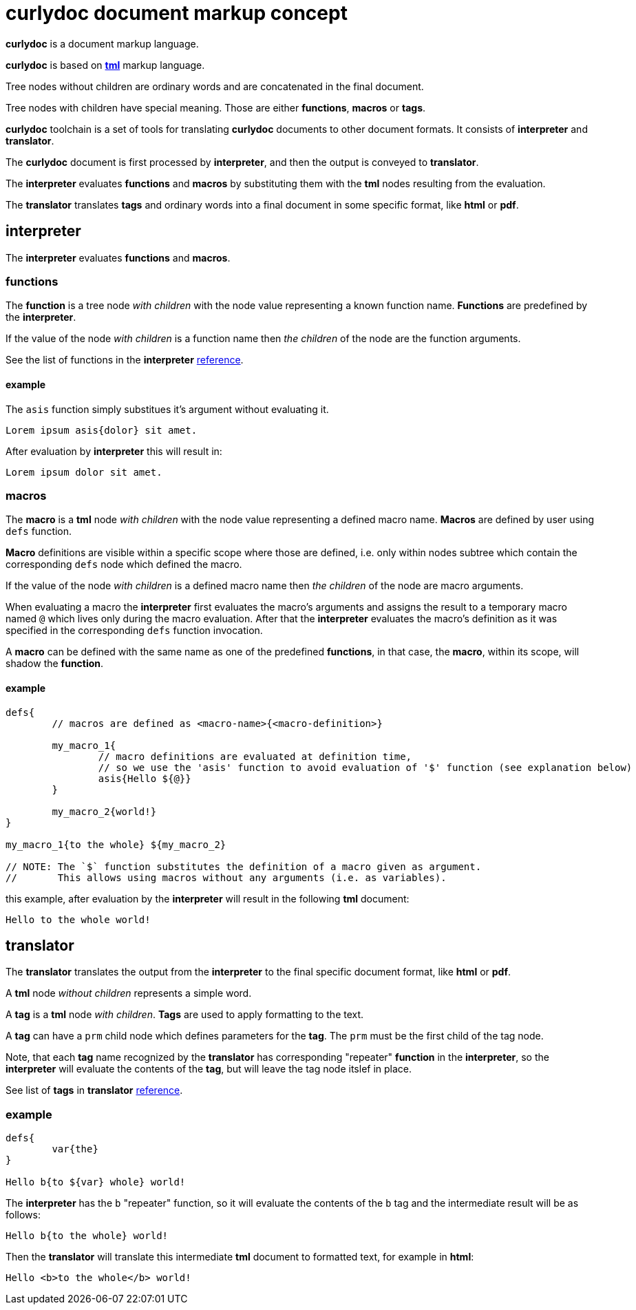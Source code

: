 = curlydoc document markup concept

**curlydoc** is a document markup language.

**curlydoc** is based on link:https://github.com/cppfw/tml[**tml**] markup language.

Tree nodes without children are ordinary words and are concatenated in the final document.

Tree nodes with children have special meaning. Those are either **functions**, **macros** or **tags**.

**curlydoc** toolchain is a set of tools for translating **curlydoc** documents to other document formats. It consists of **interpreter** and **translator**.

The **curlydoc** document is first processed by **interpreter**, and then the output is conveyed to **translator**.

The **interpreter** evaluates **functions** and **macros** by substituting them with the **tml** nodes resulting from the evaluation.

The **translator** translates **tags** and ordinary words into a final document in some specific format, like **html** or **pdf**.

== interpreter

The **interpreter** evaluates **functions** and **macros**.

=== functions

The **function** is a tree node _with children_ with the node value representing a known function name. **Functions** are predefined by the **interpreter**.

If the value of the node _with children_ is a function name then _the children_ of the node are the function arguments.

See the list of functions in the **interpreter** link:interpreter_reference.adoc[reference].

==== example

The `asis` function simply substitues it's argument without evaluating it.

....
Lorem ipsum asis{dolor} sit amet.
....

After evaluation by **interpreter** this will result in:

....
Lorem ipsum dolor sit amet.
....

=== macros

The **macro** is a **tml** node _with children_ with the node value representing a defined macro name. **Macros** are defined by user using `defs` function.

**Macro** definitions are visible within a specific scope where those are defined, i.e. only within nodes subtree which contain the corresponding `defs` node
which defined the macro.

If the value of the node _with children_ is a defined macro name then _the children_ of the node are macro arguments.

When evaluating a macro the **interpreter** first evaluates the macro's arguments and assigns the result to a temporary macro named `@` which lives only during the macro evaluation. After that the **interpreter** evaluates the macro's definition as it was specified in the corresponding `defs` function invocation.

A **macro** can be defined with the same name as one of the predefined **functions**, in that case, the **macro**, within its scope, will shadow the **function**.

==== example

....
defs{
	// macros are defined as <macro-name>{<macro-definition>}

	my_macro_1{
		// macro definitions are evaluated at definition time,
		// so we use the 'asis' function to avoid evaluation of '$' function (see explanation below)
		asis{Hello ${@}}
	} 

	my_macro_2{world!}
}

my_macro_1{to the whole} ${my_macro_2}

// NOTE: The `$` function substitutes the definition of a macro given as argument.
//       This allows using macros without any arguments (i.e. as variables).
....

this example, after evaluation by the **interpreter** will result in the following **tml** document:

....
Hello to the whole world!
....

== translator

The **translator** translates the output from the **interpreter** to the final specific document format, like **html** or **pdf**.

A **tml** node _without children_ represents a simple word.

A **tag** is a **tml** node _with children_. **Tags** are used to apply formatting to the text.

A **tag** can have a `prm` child node which defines parameters for the **tag**. The `prm` must be the first child of the tag node.

Note, that each **tag** name recognized by the **translator** has corresponding "repeater" **function** in the **interpreter**, so the **interpreter**
will evaluate the contents of the **tag**, but will leave the tag node itslef in place.

See list of **tags** in **translator** link:translator_reference.adoc[reference].
// TODO: add link

=== example

....
defs{
	var{the}
}

Hello b{to ${var} whole} world!
....

The **interpreter** has the `b` "repeater" function, so it will evaluate the contents of the `b` tag and the intermediate result will be as follows:

....
Hello b{to the whole} world!
....

Then the **translator** will translate this intermediate **tml** document to formatted text, for example in **html**:

....
Hello <b>to the whole</b> world!
....







// ....
// include{some_file.cudoc}

// // templates, variables and arrays are all same. Difference is only in the way how those are invoked.
// // Template invokation must have at least one child with children.
// // Array element access must have one childless child.
// // Variable is invoked as ${var_name}.

// defs{
//     my_template{asis{
//         defs{}
        
// 		==={ subheader }
// 		p{
// 			lorem ipsum ${x} dolor ${y} sit amet ${z} bla bla...
// 		}
//     }}

//     b{asis{
//         map{b{
//             ${@}
//         }}
//     }}

//     // variable is same as template without arguments, invoke as ${var_name}
//     variable1{1.0.3}

//     // array is same as variable
//     array{
//         {element1 bla bla} {element2} {element3} {this is b{element} 4} {${variable}} {sinle_word_element} {trololo trololo}
//         {complex{element bla bla}}
//     }
// }

// // Template invocation:
// my_template{map{x{bla} y{bal} z{lba}}}

// // array:
// size{array} // size of array
// count{${array}} // count number of elements
// at{10 array} // element access by index.
// pick{10 ${array}}
// ${array} // this will substitute all array elements as is, without any unwrapping
// ${array 10}
// ${map{x}}
// //get{bla map}
// find{bla ${map}}

// ={ header1 curlydoc document markup concept }

// =={ header2 curlydoc code example }

// p{
//     Hello world! b{how are you doing today}???? I'm fine, thanks!
//     How ab"b"{o}ut y""b{o}u? I'm i{fine}, too. Version ${variable1}.
// }

// m{{ syntax{cpp} } // the parameters block must be the first child, it maybe absent
//     bla bla
// }


// // possible template for cpp code block
// cpp{"""
// multiline code
// snippet
// """}

// %{b{params} bla bla bla} %{/}

// p{
//     Lorem i{ipsum} b{i{dolor}} sit code{amet} bla bla.
//     link{http://blabla.net}.
//     image{my_image.png}
// }

// defs{
// 	index{3 4 6}
// }

// for{
//     // the first child of the 'for' must be the iterator declaration
// 	i{ 3 4 6 }
//     // or
// 	i{ range{from{3} to{size{array}} step{2}} }
// 	// or
// 	i{ {first one} {second one} {third{one}} }

    
//     my_template{ x{${i}} y{${array ${i}}} z{bye} }
// }

// if{bla}then{Hello}else{World!}

// p{
//     numbered list:
//     ol{
// 		{bla bla}
// 		{bla bla}
// 		{bla bla}
// 	}

//     unnumbered list:
// 	ul{
// 		{bla bla bla}
// 		{bla bla bla}
// 	}

// }

// ....
